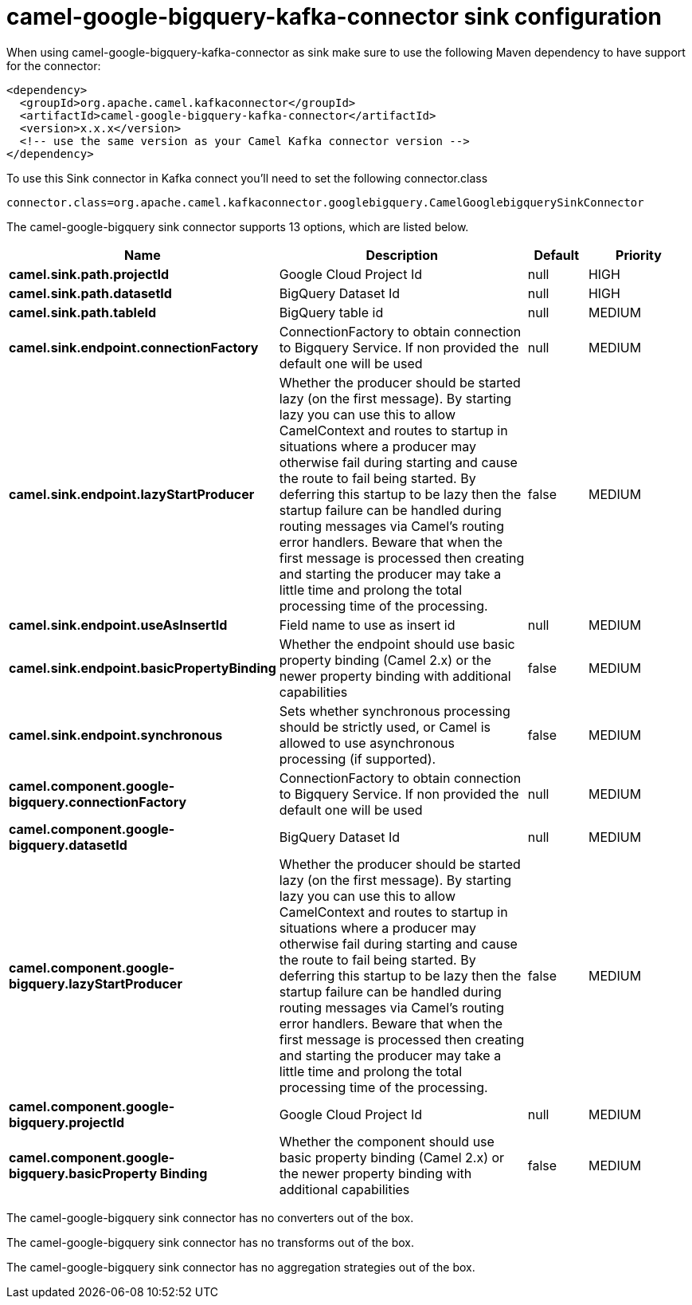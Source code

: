 // kafka-connector options: START
[[camel-google-bigquery-kafka-connector-sink]]
= camel-google-bigquery-kafka-connector sink configuration

When using camel-google-bigquery-kafka-connector as sink make sure to use the following Maven dependency to have support for the connector:

[source,xml]
----
<dependency>
  <groupId>org.apache.camel.kafkaconnector</groupId>
  <artifactId>camel-google-bigquery-kafka-connector</artifactId>
  <version>x.x.x</version>
  <!-- use the same version as your Camel Kafka connector version -->
</dependency>
----

To use this Sink connector in Kafka connect you'll need to set the following connector.class

[source,java]
----
connector.class=org.apache.camel.kafkaconnector.googlebigquery.CamelGooglebigquerySinkConnector
----


The camel-google-bigquery sink connector supports 13 options, which are listed below.



[width="100%",cols="2,5,^1,2",options="header"]
|===
| Name | Description | Default | Priority
| *camel.sink.path.projectId* | Google Cloud Project Id | null | HIGH
| *camel.sink.path.datasetId* | BigQuery Dataset Id | null | HIGH
| *camel.sink.path.tableId* | BigQuery table id | null | MEDIUM
| *camel.sink.endpoint.connectionFactory* | ConnectionFactory to obtain connection to Bigquery Service. If non provided the default one will be used | null | MEDIUM
| *camel.sink.endpoint.lazyStartProducer* | Whether the producer should be started lazy (on the first message). By starting lazy you can use this to allow CamelContext and routes to startup in situations where a producer may otherwise fail during starting and cause the route to fail being started. By deferring this startup to be lazy then the startup failure can be handled during routing messages via Camel's routing error handlers. Beware that when the first message is processed then creating and starting the producer may take a little time and prolong the total processing time of the processing. | false | MEDIUM
| *camel.sink.endpoint.useAsInsertId* | Field name to use as insert id | null | MEDIUM
| *camel.sink.endpoint.basicPropertyBinding* | Whether the endpoint should use basic property binding (Camel 2.x) or the newer property binding with additional capabilities | false | MEDIUM
| *camel.sink.endpoint.synchronous* | Sets whether synchronous processing should be strictly used, or Camel is allowed to use asynchronous processing (if supported). | false | MEDIUM
| *camel.component.google-bigquery.connectionFactory* | ConnectionFactory to obtain connection to Bigquery Service. If non provided the default one will be used | null | MEDIUM
| *camel.component.google-bigquery.datasetId* | BigQuery Dataset Id | null | MEDIUM
| *camel.component.google-bigquery.lazyStartProducer* | Whether the producer should be started lazy (on the first message). By starting lazy you can use this to allow CamelContext and routes to startup in situations where a producer may otherwise fail during starting and cause the route to fail being started. By deferring this startup to be lazy then the startup failure can be handled during routing messages via Camel's routing error handlers. Beware that when the first message is processed then creating and starting the producer may take a little time and prolong the total processing time of the processing. | false | MEDIUM
| *camel.component.google-bigquery.projectId* | Google Cloud Project Id | null | MEDIUM
| *camel.component.google-bigquery.basicProperty Binding* | Whether the component should use basic property binding (Camel 2.x) or the newer property binding with additional capabilities | false | MEDIUM
|===



The camel-google-bigquery sink connector has no converters out of the box.





The camel-google-bigquery sink connector has no transforms out of the box.





The camel-google-bigquery sink connector has no aggregation strategies out of the box.
// kafka-connector options: END
